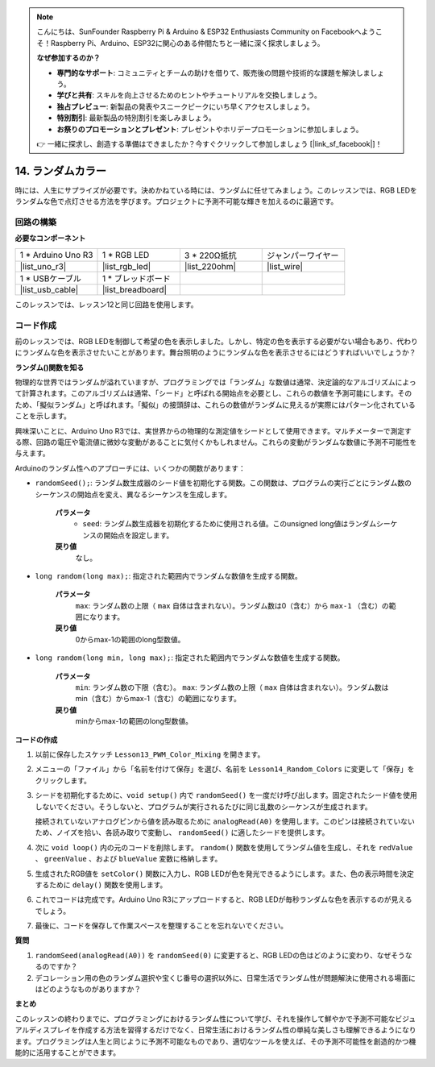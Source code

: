 .. note::

    こんにちは、SunFounder Raspberry Pi & Arduino & ESP32 Enthusiasts Community on Facebookへようこそ！Raspberry Pi、Arduino、ESP32に関心のある仲間たちと一緒に深く探求しましょう。

    **なぜ参加するのか？**

    - **専門的なサポート**: コミュニティとチームの助けを借りて、販売後の問題や技術的な課題を解決しましょう。
    - **学びと共有**: スキルを向上させるためのヒントやチュートリアルを交換しましょう。
    - **独占プレビュー**: 新製品の発表やスニークピークにいち早くアクセスしましょう。
    - **特別割引**: 最新製品の特別割引を楽しみましょう。
    - **お祭りのプロモーションとプレゼント**: プレゼントやホリデープロモーションに参加しましょう。

    👉 一緒に探求し、創造する準備はできましたか？今すぐクリックして参加しましょう [|link_sf_facebook|]！

14. ランダムカラー
======================

時には、人生にサプライズが必要です。決めかねている時には、ランダムに任せてみましょう。このレッスンでは、RGB LEDをランダムな色で点灯させる方法を学びます。プロジェクトに予測不可能な輝きを加えるのに最適です。

回路の構築
-----------------------

**必要なコンポーネント**

.. list-table:: 
   :widths: 25 25 25 25
   :header-rows: 0

   * - 1 * Arduino Uno R3
     - 1 * RGB LED
     - 3 * 220Ω抵抗
     - ジャンパーワイヤー
   * - |list_uno_r3| 
     - |list_rgb_led| 
     - |list_220ohm| 
     - |list_wire| 
   * - 1 * USBケーブル
     - 1 * ブレッドボード
     -
     -
   * - |list_usb_cable| 
     - |list_breadboard| 
     -
     -
     
このレッスンでは、レッスン12と同じ回路を使用します。

.. image:: img/12_mix_color_bb_4.png
    :width: 600
    :align: center

コード作成
-------------------

前のレッスンでは、RGB LEDを制御して希望の色を表示しました。しかし、特定の色を表示する必要がない場合もあり、代わりにランダムな色を表示させたいことがあります。舞台照明のようにランダムな色を表示させるにはどうすればいいでしょうか？

**ランダム()関数を知る**

物理的な世界ではランダムが溢れていますが、プログラミングでは「ランダム」な数値は通常、決定論的なアルゴリズムによって計算されます。このアルゴリズムは通常、「シード」と呼ばれる開始点を必要とし、これらの数値を予測可能にします。そのため、「擬似ランダム」と呼ばれます。「擬似」の接頭辞は、これらの数値がランダムに見えるが実際にはパターン化されていることを示します。

興味深いことに、Arduino Uno R3では、実世界からの物理的な測定値をシードとして使用できます。マルチメーターで測定する際、回路の電圧や電流値に微妙な変動があることに気付くかもしれません。これらの変動がランダムな数値に予測不可能性を与えます。

Arduinoのランダム性へのアプローチには、いくつかの関数があります：

* ``randomSeed();``: ランダム数生成器のシード値を初期化する関数。この関数は、プログラムの実行ごとにランダム数のシーケンスの開始点を変え、異なるシーケンスを生成します。

    **パラメータ**
        * ``seed``: ランダム数生成器を初期化するために使用される値。このunsigned long値はランダムシーケンスの開始点を設定します。
    **戻り値**
        なし。

* ``long random(long max);``: 指定された範囲内でランダムな数値を生成する関数。

    **パラメータ**
        ``max``: ランダム数の上限（ ``max`` 自体は含まれない）。ランダム数は0（含む）から ``max-1`` （含む）の範囲になります。
    
    **戻り値**
        0からmax-1の範囲のlong型数値。

* ``long random(long min, long max);``: 指定された範囲内でランダムな数値を生成する関数。

    **パラメータ**
        ``min``: ランダム数の下限（含む）。
        ``max``: ランダム数の上限（ ``max`` 自体は含まれない）。ランダム数はmin（含む）からmax-1（含む）の範囲になります。
    
    **戻り値**
        minからmax-1の範囲のlong型数値。

**コードの作成**

1. 以前に保存したスケッチ ``Lesson13_PWM_Color_Mixing`` を開きます。

2. メニューの「ファイル」から「名前を付けて保存」を選び、名前を ``Lesson14_Random_Colors`` に変更して「保存」をクリックします。

3. シードを初期化するために、``void setup()`` 内で ``randomSeed()`` を一度だけ呼び出します。固定されたシード値を使用しないでください。そうしないと、プログラムが実行されるたびに同じ乱数のシーケンスが生成されます。

   接続されていないアナログピンから値を読み取るために ``analogRead(A0)`` を使用します。このピンは接続されていないため、ノイズを拾い、各読み取りで変動し、 ``randomSeed()`` に適したシードを提供します。

.. code-block:: Arduino
    :emphasize-lines: 9

    void setup() {
        // 一度だけ実行されるセットアップコード：
        pinMode(9, OUTPUT);   // RGB LEDの青ピンを出力に設定
        pinMode(10, OUTPUT);  // RGB LEDの緑ピンを出力に設定
        pinMode(11, OUTPUT);  // RGB LEDの赤ピンを出力に設定
            
        // 接続されていないアナログピンに基づいてランダムシードを初期化
        // これにより、リセット時に異なる乱数のシーケンスが生成されることを保証
        randomSeed(analogRead(A0));
    }

4. 次に ``void loop()`` 内の元のコードを削除します。 ``random()``  関数を使用してランダム値を生成し、それを ``redValue`` 、 ``greenValue`` 、および ``blueValue`` 変数に格納します。

.. code-block:: Arduino
    :emphasize-lines: 3-5

    void loop(){
        // 各色成分のランダム値を生成
        int redValue = random(0, 256);   // 0から255の間のランダム値
        int greenValue = random(0, 256); // 0から255の間のランダム値
        int blueValue = random(0, 256);  // 0から255の間のランダム値
    }

5. 生成されたRGB値を ``setColor()`` 関数に入力し、RGB LEDが色を発光できるようにします。また、色の表示時間を決定するために ``delay()`` 関数を使用します。

.. code-block:: Arduino
    :emphasize-lines: 8,9

    void loop() {
        // 各色成分のランダム値を0から255の範囲で生成
        int redValue = random(0, 256);    // ランダムな赤の値を生成
        int greenValue = random(0, 256);  // ランダムな緑の値を生成
        int blueValue = random(0, 256);   // ランダムな青の値を生成

        // 生成されたランダムな色の値をRGB LEDに適用
        setColor(redValue, greenValue, blueValue);
        delay(1000);  // 1秒間待機
    }

6. これでコードは完成です。Arduino Uno R3にアップロードすると、RGB LEDが毎秒ランダムな色を表示するのが見えるでしょう。

.. code-block:: Arduino
    :emphasize-lines: 19,20

    void setup() {
        // 一度だけ実行されるセットアップコード：
        pinMode(9, OUTPUT);   // RGB LEDの青ピンを出力に設定
        pinMode(10, OUTPUT);  // RGB LEDの緑ピンを出力に設定
        pinMode(11, OUTPUT);  // RGB LEDの赤ピンを出力に設定
        
        // 接続されていないアナログピンに基づいてランダムシードを初期化
        // これにより、リセット時に異なる乱数のシーケンスが生成されることを保証
        randomSeed(analogRead(A0));
    }

    void loop() {
        // 各色成分のランダム値を0から255の範囲で生成
        int redValue = random(0, 256);    // ランダムな赤の値を生成
        int greenValue = random(0, 256);  // ランダムな緑の値を生成
        int blueValue = random(0, 256);   // ランダムな青の値を生成

        // 生成されたランダムな色の値をRGB LEDに適用
        setColor(redValue, greenValue, blueValue);
        delay(1000);  // 1秒間待機
    }

    // RGB LEDの色を設定する関数
    void setColor(int red, int green, int blue) {
        // 赤、緑、青のPWM値をRGB LEDに書き込む
        analogWrite(11, red);
        analogWrite(10, green);
        analogWrite(9, blue);
    }

7. 最後に、コードを保存して作業スペースを整理することを忘れないでください。

**質問**

1. ``randomSeed(analogRead(A0))`` を ``randomSeed(0)`` に変更すると、RGB LEDの色はどのように変わり、なぜそうなるのですか？

2. デコレーション用の色のランダム選択や宝くじ番号の選択以外に、日常生活でランダム性が問題解決に使用される場面にはどのようなものがありますか？

**まとめ**

このレッスンの終わりまでに、プログラミングにおけるランダム性について学び、それを操作して鮮やかで予測不可能なビジュアルディスプレイを作成する方法を習得するだけでなく、日常生活におけるランダム性の単純な美しさも理解できるようになります。プログラミングは人生と同じように予測不可能なものであり、適切なツールを使えば、その予測不可能性を創造的かつ機能的に活用することができます。

